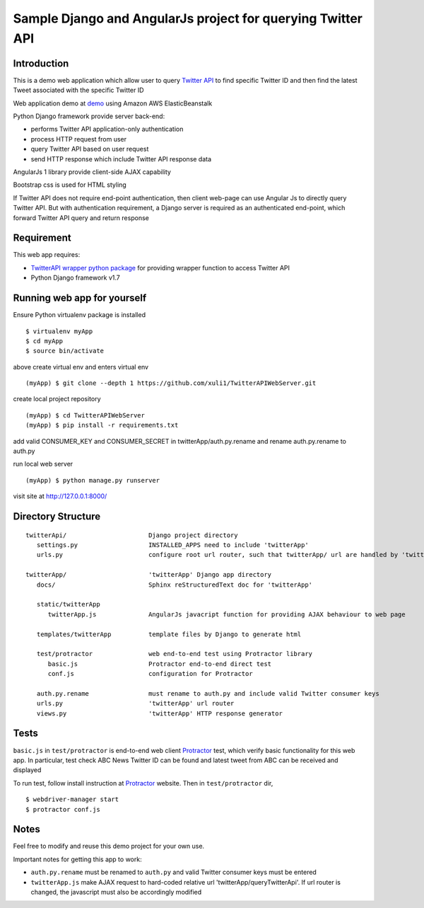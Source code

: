 ============================================================
Sample Django and AngularJs project for querying Twitter API
============================================================

------------
Introduction
------------
This is a demo web application which allow user to query `Twitter API`_ to find specific Twitter ID and then find the latest Tweet associated with the specific Twitter ID

Web application demo at `demo`_ using Amazon AWS ElasticBeanstalk

.. _`Twitter API`: https://dev.twitter.com/rest/public
.. _`demo`: http://twitterapidemoenv.hm2rmknwwg.us-west-2.elasticbeanstalk.com

Python Django framework provide server back-end:

- performs Twitter API application-only authentication
- process HTTP request from user
- query Twitter API based on user request
- send HTTP response which include Twitter API response data

AngularJs 1 library provide client-side AJAX capability

Bootstrap css is used for HTML styling

If Twitter API does not require end-point authentication, then client web-page can use Angular Js to directly query Twitter API.
But with authentication requirement, a Django server is required as an authenticated end-point, which forward Twitter API query and return response

-----------
Requirement
-----------
This web app requires:

- `TwitterAPI wrapper python package`_ for providing wrapper function to access Twitter API
- Python Django framework v1.7

.. _`TwitterAPI wrapper python package`: https://github.com/geduldig/TwitterAPI 

----------------------------
Running web app for yourself
----------------------------
Ensure Python virtualenv package is installed ::

   $ virtualenv myApp
   $ cd myApp
   $ source bin/activate

above create virtual env and enters virtual env ::

   (myApp) $ git clone --depth 1 https://github.com/xuli1/TwitterAPIWebServer.git

create local project repository ::

   (myApp) $ cd TwitterAPIWebServer
   (myApp) $ pip install -r requirements.txt

add valid CONSUMER_KEY and CONSUMER_SECRET in twitterApp/auth.py.rename and rename auth.py.rename to auth.py

run local web server ::

   (myApp) $ python manage.py runserver

visit site at http://127.0.0.1:8000/

-------------------
Directory Structure
-------------------

:: 

   twitterApi/                      Django project directory
      settings.py                   INSTALLED_APPS need to include 'twitterApp'
      urls.py                       configure root url router, such that twitterApp/ url are handled by 'twitterApp'

   twitterApp/                      'twitterApp' Django app directory
      docs/                         Sphinx reStructuredText doc for 'twitterApp'

      static/twitterApp
         twitterApp.js              AngularJs javacript function for providing AJAX behaviour to web page

      templates/twitterApp          template files by Django to generate html

      test/protractor               web end-to-end test using Protractor library
         basic.js                   Protractor end-to-end direct test
         conf.js                    configuration for Protractor

      auth.py.rename                must rename to auth.py and include valid Twitter consumer keys
      urls.py                       'twitterApp' url router
      views.py                      'twitterApp' HTTP response generator

-----
Tests
-----

``basic.js`` in ``test/protractor`` is end-to-end web client `Protractor`_ test, which verify basic functionality for this web app.
In particular, test check ABC News Twitter ID can be found and latest tweet from ABC can be received and displayed

To run test, follow install instruction at `Protractor`_ website.
Then in ``test/protractor`` dir, ::

   $ webdriver-manager start
   $ protractor conf.js

.. _`Protractor`: http://angular.github.io/protractor/#/

-----
Notes
-----

Feel free to modify and reuse this demo project for your own use.  

Important notes for getting this app to work:

- ``auth.py.rename`` must be renamed to ``auth.py`` and valid Twitter consumer keys must be entered
- ``twitterApp.js`` make AJAX request to hard-coded relative url 'twitterApp/queryTwitterApi'.  If url router is changed, the javascript must also be accordingly modified
